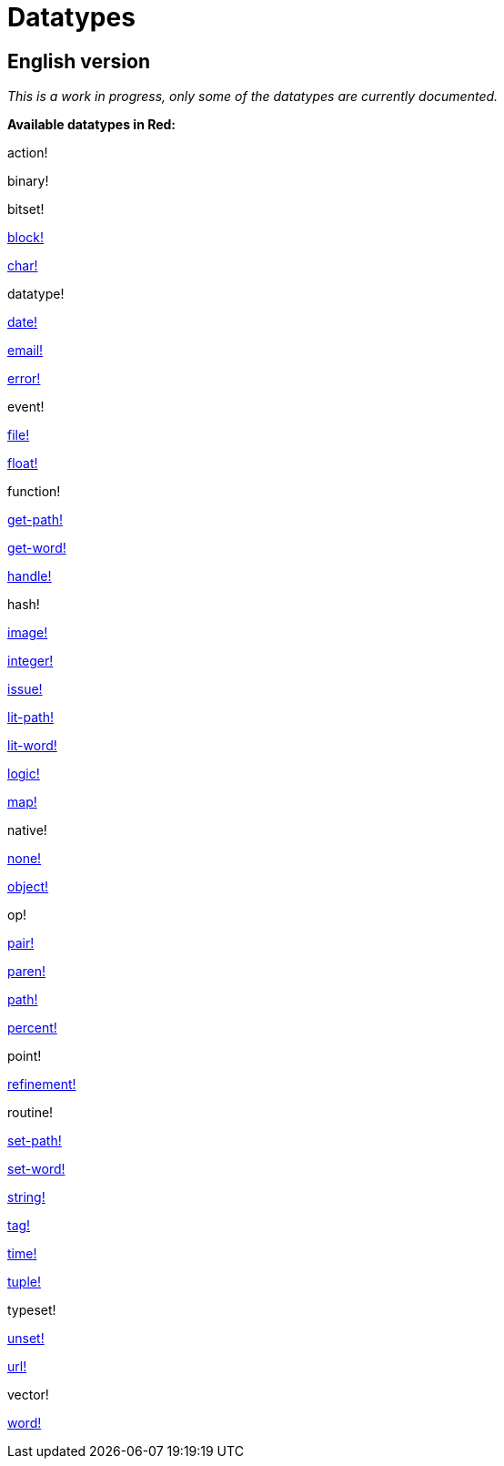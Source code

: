 = Datatypes

== English version

_This is a work in progress, only some of the datatypes are currently documented._

*Available datatypes in Red:*

action! 

binary!

bitset! 

link:datatypes/block.adoc[block!]
    
link:datatypes/char.adoc[char!] 

datatype! 

link:datatypes/date.adoc[date!]

link:datatypes/email.adoc[email!]

link:datatypes/error.adoc[error!] 

event!

link:datatypes/file.adoc[file!]

link:datatypes/float.adoc[float!] 

function! 

link:datatypes/get-path.adoc[get-path!] 

link:datatypes/get-word.adoc[get-word!] 

link:datatypes/handle.adoc[handle!]

hash! 

link:datatypes/image.adoc[image!]

link:datatypes/integer.adoc[integer!]

link:datatypes/issue.adoc[issue!] 

link:datatypes/lit-path.adoc[lit-path!] 

link:datatypes/lit-word.adoc[lit-word!] 

link:datatypes/logic.adoc[logic!]

link:datatypes/map.adoc[map!]

native! 

link:datatypes/none.adoc[none!] 

link:datatypes/object.adoc[object!]

op! 

link:datatypes/pair.adoc[pair!]

link:datatypes/paren.adoc[paren!]

link:datatypes/path.adoc[path!]

link:datatypes/percent.adoc[percent!]

point! 

link:datatypes/refinement.adoc[refinement!] 

routine! 

link:datatypes/set-path.adoc[set-path!] 

link:datatypes/set-word.adoc[set-word!] 

link:datatypes/string.adoc[string!]

link:datatypes/tag.adoc[tag!]

link:datatypes/time.adoc[time!]

link:datatypes/tuple.adoc[tuple!]

typeset! 

link:datatypes/unset.adoc[unset!]

link:datatypes/url.adoc[url!] 

vector! 

link:datatypes/word.adoc[word!]
